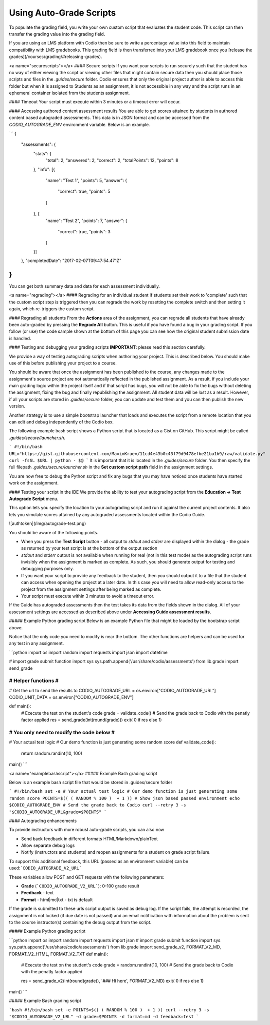 .. _auto-grade-scripts:

Using Auto-Grade Scripts
========================
To populate the grading field, you write your own custom script that evaluates the student code. This script can then transfer the grading value into the grading field.

If you are using an LMS platform with Codio then be sure to write a percentage value into this field to maintain compatibility with LMS gradebooks. This grading field is then transferred into your LMS gradebook once you [release the grades](/courses/grading/#releasing-grades).


<a name="securescripts"></a>
#### Secure scripts
If you want your scripts to run securely such that the student has no way of either viewing the script or viewing other files that might contain secure data then you should place those scripts and files in the `.guides/secure` folder. Codio ensures that only the original project author is able to access this folder but when it is assigned to Students as an assignment, it is not accessible in any way and the script runs in an ephemeral container isolated from the students assignment.


#### Timeout
Your script must execute within 3 minutes or a timeout error will occur.

#### Accessing authored content assessment results
You are able to get scores attained by students in authored content based autograded assessments. This data is in JSON format and can be accessed from the `CODIO_AUTOGRADE_ENV` environment variable. Below is an example.

```
{
  "assessments": {
    "stats": {
      "total": 2,
      "answered": 2,
      "correct": 2,
      "totalPoints": 12,
      "points": 8
    },
    "info": [{
      "name": "Test 1",
      "points": 5,
      "answer": {
        "correct": true,
        "points": 5
      }
    }, {
      "name": "Test 2",
      "points": 7,
      "answer": {
        "correct": true,
        "points": 3
      }
    }]
  },
  "completedDate": "2017-02-07T09:47:54.471Z"
}
```

You can get both summary data and data for each assessment individually.


<a name="regrading"></a>
#### Regrading for an individual student
If students set their work to 'complete' such that the custom script step is triggered then you can regrade the work by resetting the complete switch and then setting it again, which re-triggers the custom script.

#### Regrading all students
From the **Actions** area of the assignment, you can regrade all students that have already been auto-graded by pressing the **Regrade All** button. This is useful if you have found a bug in your grading script. If you follow (or use) the code sample shown at the bottom of this page you can see how the original student submission date is handled.

#### Testing and debugging your grading scripts
**IMPORTANT**: please read this section carefully.

We provide a way of testing autograding scripts when authoring your project. This is described below. You should make use of this before publishing your project to a course.

You should be aware that once the assignment has been published to the course, any changes made to the assignment's source project are not automatically reflected in the published assignment. As a result, if you include your main grading logic within the project itself and if that script has bugs, you will not be able to fix the bugs without deleting the assignment, fixing the bug and finally republishing the assignment. All student data will be lost as a result. However, if all your scripts are stored in `.guides/secure` folder, you can update and test them and you can then publish the new version.

Another strategy is to use a simple bootstrap launcher that loads and executes the script from a remote location that you can edit and debug independently of the Codio box.

The following example bash script shows a Python script that is located as a Gist on GitHub. This script might be called `.guides/secure/launcher.sh`.

```
#!/bin/bash
URL="https://gist.githubusercontent.com/MaximKraev/11cd4e43b0c43f79d9478efbe21ba1b9/raw/validate.py"
curl -fsSL $URL | python - $@
```
It is important that it is located in the `.guides/secure` folder. You then specify the full filepath `.guides/secure/launcher.sh` in the **Set custom script path** field in the assignment settings.

You are now free to debug the Python script and fix any bugs that you may have noticed once students have started work on the assignment.

#### Testing your script in the IDE
We provide the ability to test your autograding script from the **Education -> Test Autograde Script** menu.

This option lets you specify the location to your autograding script and run it against the current project contents. It also lets you simulate scores attained by any autograded assessments located within the Codio Guide.

![authtoken](/img/autograde-test.png)

You should be aware of the following points.

- When you press the **Test Script** button
  - all output to `stdout` and `stderr` are displayed within the dialog
  - the grade as returned by your test script is at the bottom of the output section
- `stdout` and `stderr` output is not available when running for real (not in this test mode) as the autograding script runs invisibly when the assignment is marked as complete. As such, you should generate output for testing and debugging purposes only.
- If you want your script to provide any feedback to the student, then you should output it to a file that the student can access when opening the project at a later date. In this case you will need to allow read-only access to the project from the assignment settings after being marked as complete.
- Your script must execute within 3 minutes to avoid a timeout error.

If the Guide has autograded assessments then the test takes its data from the fields shown in the dialog. All of your assessment settings are accessed as described above under **Accessing Guide assessment results**.

##### Example Python grading script
Below is an example Python file that might be loaded by the bootstrap script above.

Notice that the only code you need to modify is near the bottom. The other functions are helpers and can be used for any test in any assignment.

```python
import os
import random
import requests
import json
import datetime

# import grade submit function
import sys
sys.path.append('/usr/share/codio/assessments')
from lib.grade import send_grade

##################
# Helper functions #
##################


# Get the url to send the results to
CODIO_AUTOGRADE_URL = os.environ["CODIO_AUTOGRADE_URL"]
CODIO_UNIT_DATA = os.environ["CODIO_AUTOGRADE_ENV"]

def main():
  # Execute the test on the student's code
  grade = validate_code()
  # Send the grade back to Codio with the penatly factor applied
  res = send_grade(int(round(grade)))
  exit( 0 if res else 1)

########################################
# You only need to modify the code below #
########################################

# Your actual test logic
# Our demo function is just generating some random score
def validate_code():
  return random.randint(10, 100)

main()
```

<a name="examplebashscript"></a>
##### Example Bash grading script

Below is an example bash script file that would be stored  in .guides/secure folder

```
#!/bin/bash
set -e
# Your actual test logic
# Our demo function is just generating some random score
POINTS=$(( ( RANDOM % 100 )  + 1 ))
# Show json based passed environment
echo $CODIO_AUTOGRADE_ENV
# Send the grade back to Codio
curl --retry 3 -s "$CODIO_AUTOGRADE_URL&grade=$POINTS"
```

#### Autograding enhancements

To provide instructors with more robust auto-grade scripts, you can also now 

- Send back feedback in different formats HTML/Markdown/plainText
- Allow separate debug logs
- Notify (instructors and students) and reopen assignments for a student on grade script failure.

To support this additional feedback, this URL (passed as an environment variable) can be used:```CODIO_AUTOGRADE_V2_URL```

These variables allow POST and GET requests with the following parameters:

- **Grade** (```CODIO_AUTOGRADE_V2_URL```): 0-100 grade result
- **Feedback** - text
- **Format** - html|md|txt - txt is default

If the grade is submitted to these urls script output is saved as debug log.
If the script fails, the attempt is recorded, the assignment is not locked (if due date is not passed) and an email  notification with information about the problem is sent to the course instructor(s) containing the debug output from the script.

##### Example Python grading script

```python
import os
import random
import requests
import json
# import grade submit function
import sys
sys.path.append('/usr/share/codio/assessments')
from lib.grade import send_grade_v2, FORMAT_V2_MD, FORMAT_V2_HTML, FORMAT_V2_TXT
def main():
  # Execute the test on the student's code
  grade = random.randint(10, 100)
  # Send the grade back to Codio with the penatly factor applied
  
  res = send_grade_v2(int(round(grade)), '### Hi here', FORMAT_V2_MD)
  exit( 0 if res else 1)
  
main()
```

##### Example Bash grading script

```bash
#!/bin/bash
set -e
POINTS=$(( ( RANDOM % 100 )  + 1 ))
curl --retry 3 -s "$CODIO_AUTOGRADE_V2_URL" -d grade=$POINTS -d format=md -d feedback=test
```
